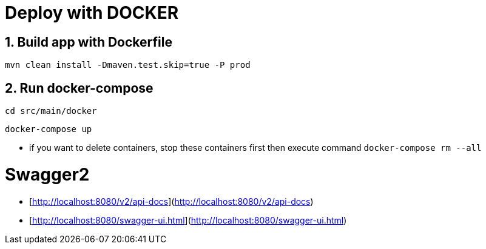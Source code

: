 # Deploy with DOCKER

## 1. Build app with Dockerfile

`mvn clean install -Dmaven.test.skip=true -P prod`

## 2. Run docker-compose

`cd src/main/docker`

`docker-compose up`

* if you want to delete containers, stop these containers first then execute command `docker-compose rm --all`


# Swagger2

* [http://localhost:8080/v2/api-docs](http://localhost:8080/v2/api-docs)
* [http://localhost:8080/swagger-ui.html](http://localhost:8080/swagger-ui.html)

